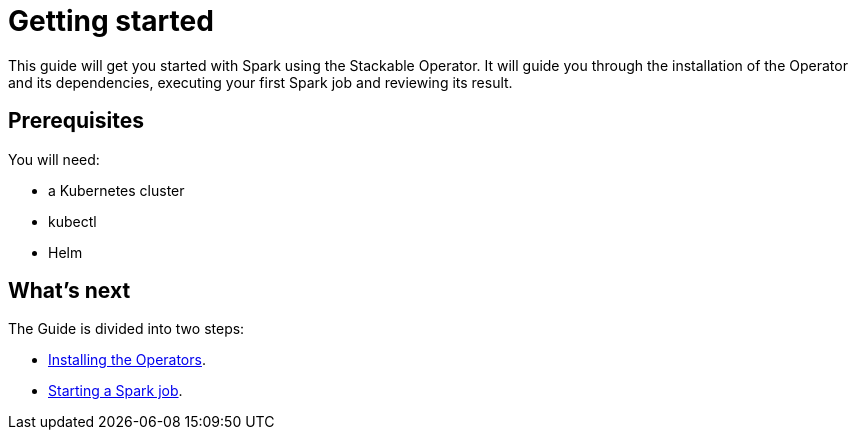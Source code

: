 = Getting started

This guide will get you started with Spark using the Stackable Operator. It will guide you through the installation of the Operator and its dependencies, executing your first Spark job and reviewing its result.

== Prerequisites

You will need:

* a Kubernetes cluster
* kubectl
* Helm

== What's next

The Guide is divided into two steps:

* xref:installation.adoc[Installing the Operators].
* xref:first_steps.adoc[Starting a Spark job].